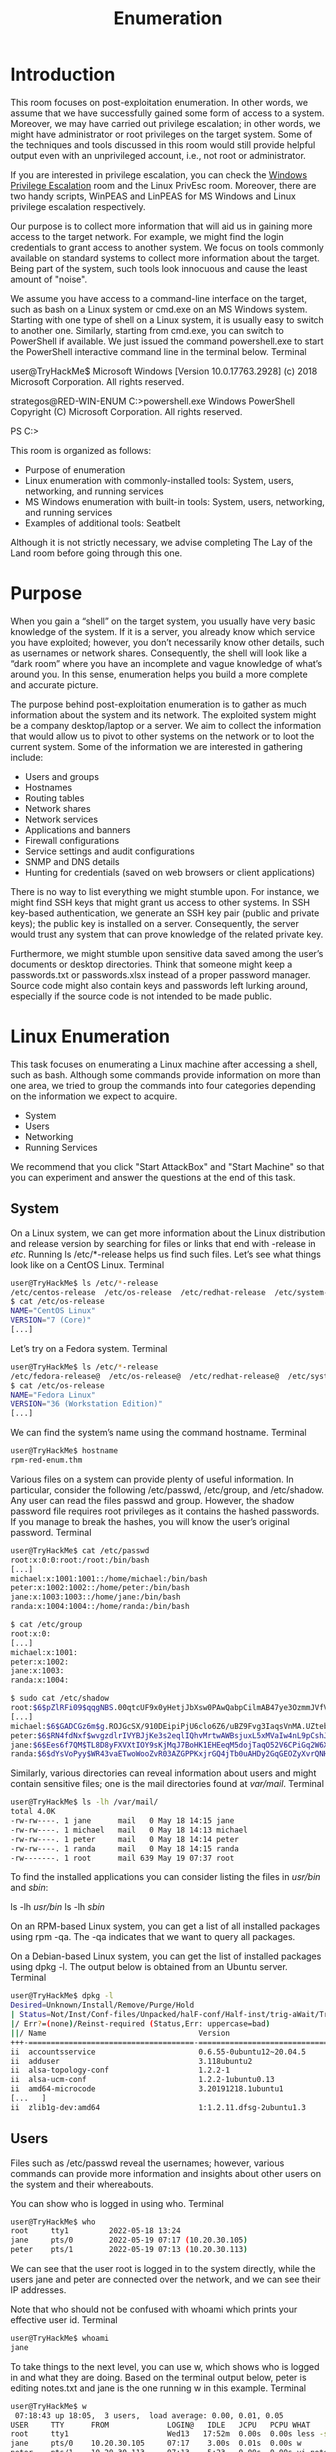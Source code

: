 #+TITLE: Enumeration

* Introduction

This room focuses on post-exploitation enumeration. In other words, we assume that we have successfully gained some form of access to a system. Moreover, we may have carried out privilege escalation; in other words, we might have administrator or root privileges on the target system. Some of the techniques and tools discussed in this room would still provide helpful output even with an unprivileged account, i.e., not root or administrator.

If you are interested in privilege escalation, you can check the [[https://tryhackme.com/room/windowsprivesc20][Windows Privilege Escalation]] room and the Linux PrivEsc room. Moreover, there are two handy scripts, WinPEAS and LinPEAS for MS Windows and Linux privilege escalation respectively.

Our purpose is to collect more information that will aid us in gaining more access to the target network. For example, we might find the login credentials to grant access to another system. We focus on tools commonly available on standard systems to collect more information about the target. Being part of the system, such tools look innocuous and cause the least amount of "noise".

We assume you have access to a command-line interface on the target, such as bash on a Linux system or cmd.exe on an MS Windows system. Starting with one type of shell on a Linux system, it is usually easy to switch to another one. Similarly, starting from cmd.exe, you can switch to PowerShell if available. We just issued the command powershell.exe to start the PowerShell interactive command line in the terminal below.
Terminal

           
user@TryHackMe$ Microsoft Windows [Version 10.0.17763.2928]
(c) 2018 Microsoft Corporation. All rights reserved.

strategos@RED-WIN-ENUM C:\Users\strategos>powershell.exe
Windows PowerShell
Copyright (C) Microsoft Corporation. All rights reserved.

PS C:\Users\strategos>

        

This room is organized as follows:

 - Purpose of enumeration
 - Linux enumeration with commonly-installed tools: System, users, networking, and running services
 - MS Windows enumeration with built-in tools: System, users, networking, and running services
 - Examples of additional tools: Seatbelt

Although it is not strictly necessary, we advise completing The Lay of the Land room before going through this one.

* Purpose

When you gain a “shell” on the target system, you usually have very basic knowledge of the system. If it is a server, you already know which service you have exploited; however, you don’t necessarily know other details, such as usernames or network shares. Consequently, the shell will look like a “dark room” where you have an incomplete and vague knowledge of what’s around you. In this sense, enumeration helps you build a more complete and accurate picture.

The purpose behind post-exploitation enumeration is to gather as much information about the system and its network. The exploited system might be a company desktop/laptop or a server. We aim to collect the information that would allow us to pivot to other systems on the network or to loot the current system. Some of the information we are interested in gathering include:

 - Users and groups
 - Hostnames
 - Routing tables
 - Network shares
 - Network services
 - Applications and banners
 - Firewall configurations
 - Service settings and audit configurations
 - SNMP and DNS details
 - Hunting for credentials (saved on web browsers or client applications)

There is no way to list everything we might stumble upon. For instance, we might find SSH keys that might grant us access to other systems. In SSH key-based authentication, we generate an SSH key pair (public and private keys); the public key is installed on a server. Consequently, the server would trust any system that can prove knowledge of the related private key.

Furthermore, we might stumble upon sensitive data saved among the user’s documents or desktop directories. Think that someone might keep a passwords.txt or passwords.xlsx instead of a proper password manager. Source code might also contain keys and passwords left lurking around, especially if the source code is not intended to be made public.

* Linux Enumeration

This task focuses on enumerating a Linux machine after accessing a shell, such as bash. Although some commands provide information on more than one area, we tried to group the commands into four categories depending on the information we expect to acquire.

 - System
 - Users
 - Networking
 - Running Services

We recommend that you click "Start AttackBox" and "Start Machine" so that you can experiment and answer the questions at the end of this task.

** System

On a Linux system, we can get more information about the Linux distribution and release version by searching for files or links that end with -release in /etc/. Running ls /etc/*-release helps us find such files. Let’s see what things look like on a CentOS Linux.
Terminal

#+BEGIN_SRC bash           
user@TryHackMe$ ls /etc/*-release
/etc/centos-release  /etc/os-release  /etc/redhat-release  /etc/system-release
$ cat /etc/os-release 
NAME="CentOS Linux"
VERSION="7 (Core)"
[...]
#+END_SRC
        

Let’s try on a Fedora system.
Terminal

#+BEGIN_SRC bash           
user@TryHackMe$ ls /etc/*-release
/etc/fedora-release@  /etc/os-release@  /etc/redhat-release@  /etc/system-release@
$ cat /etc/os-release
NAME="Fedora Linux"
VERSION="36 (Workstation Edition)"
[...]
#+END_SRC
        

We can find the system’s name using the command hostname.
Terminal

#+BEGIN_SRC bash
user@TryHackMe$ hostname
rpm-red-enum.thm
#+END_SRC
        

Various files on a system can provide plenty of useful information. In particular, consider the following /etc/passwd, /etc/group, and /etc/shadow. Any user can read the files passwd and group. However, the shadow password file requires root privileges as it contains the hashed passwords. If you manage to break the hashes, you will know the user’s original password.
Terminal

#+BEGIN_SRC bash           
user@TryHackMe$ cat /etc/passwd
root:x:0:0:root:/root:/bin/bash
[...]
michael:x:1001:1001::/home/michael:/bin/bash
peter:x:1002:1002::/home/peter:/bin/bash
jane:x:1003:1003::/home/jane:/bin/bash
randa:x:1004:1004::/home/randa:/bin/bash

$ cat /etc/group
root:x:0:
[...]
michael:x:1001:
peter:x:1002:
jane:x:1003:
randa:x:1004:

$ sudo cat /etc/shadow
root:$6$pZlRFi09$qqgNBS.00qtcUF9x0yHetjJbXsw0PAwQabpCilmAB47ye3OzmmJVfV6DxBYyUoWBHtTXPU0kQEVUQfPtZPO3C.:19131:0:99999:7:::
[...]
michael:$6$GADCGz6m$g.ROJGcSX/910DEipiPjU6clo6Z6/uBZ9Fvg3IaqsVnMA.UZtebTgGHpRU4NZFXTffjKPvOAgPKbtb2nQrVU70:19130:0:99999:7:::
peter:$6$RN4fdNxf$wvgzdlrIVYBJjKe3s2eqlIQhvMrtwAWBsjuxL5xMVaIw4nL9pCshJlrMu2iyj/NAryBmItFbhYAVznqRcFWIz1:19130:0:99999:7:::
jane:$6$Ees6f7QM$TL8D8yFXVXtIOY9sKjMqJ7BoHK1EHEeqM5dojTaqO52V6CPiGq2W6XjljOGx/08rSo4QXsBtLUC3PmewpeZ/Q0:19130:0:99999:7:::
randa:$6$dYsVoPyy$WR43vaETwoWooZvR03AZGPPKxjrGQ4jTb0uAHDy2GqGEOZyXvrQNH10tGlLIHac7EZGV8hSIfuXP0SnwVmnZn0:19130:0:99999:7:::

#+END_SRC        

Similarly, various directories can reveal information about users and might contain sensitive files; one is the mail directories found at /var/mail/.
Terminal

#+BEGIN_SRC bash           
user@TryHackMe$ ls -lh /var/mail/
total 4.0K
-rw-rw----. 1 jane      mail   0 May 18 14:15 jane
-rw-rw----. 1 michael   mail   0 May 18 14:13 michael
-rw-rw----. 1 peter     mail   0 May 18 14:14 peter
-rw-rw----. 1 randa     mail   0 May 18 14:15 randa
-rw-------. 1 root      mail 639 May 19 07:37 root
#+END_SRC
        

To find the installed applications you can consider listing the files in /usr/bin/ and /sbin/:

    ls -lh /usr/bin/
    ls -lh /sbin/

On an RPM-based Linux system, you can get a list of all installed packages using rpm -qa. The -qa indicates that we want to query all packages.

On a Debian-based Linux system, you can get the list of installed packages using dpkg -l. The output below is obtained from an Ubuntu server.
Terminal

#+BEGIN_SRC bash           
user@TryHackMe$ dpkg -l
Desired=Unknown/Install/Remove/Purge/Hold
| Status=Not/Inst/Conf-files/Unpacked/halF-conf/Half-inst/trig-aWait/Trig-pend
|/ Err?=(none)/Reinst-required (Status,Err: uppercase=bad)
||/ Name                                  Version                            Architecture Description
+++-=====================================-==================================-============-===============================================================================
ii  accountsservice                       0.6.55-0ubuntu12~20.04.5           amd64        query and manipulate user account information
ii  adduser                               3.118ubuntu2                       all          add and remove users and groups
ii  alsa-topology-conf                    1.2.2-1                            all          ALSA topology configuration files
ii  alsa-ucm-conf                         1.2.2-1ubuntu0.13                  all          ALSA Use Case Manager configuration files
ii  amd64-microcode                       3.20191218.1ubuntu1                amd64        Processor microcode firmware for AMD CPUs
[...   ]
ii  zlib1g-dev:amd64                      1:1.2.11.dfsg-2ubuntu1.3           amd64        compression library - development

#+END_SRC        

** Users

Files such as /etc/passwd reveal the usernames; however, various commands can provide more information and insights about other users on the system and their whereabouts.

You can show who is logged in using who.
Terminal

#+BEGIN_SRC bash           
user@TryHackMe$ who
root     tty1         2022-05-18 13:24
jane     pts/0        2022-05-19 07:17 (10.20.30.105)
peter    pts/1        2022-05-19 07:13 (10.20.30.113)
#+END_SRC
        

We can see that the user root is logged in to the system directly, while the users jane and peter are connected over the network, and we can see their IP addresses.

Note that who should not be confused with whoami which prints your effective user id.
Terminal

#+BEGIN_SRC bash           
user@TryHackMe$ whoami
jane

#+END_SRC        

To take things to the next level, you can use w, which shows who is logged in and what they are doing. Based on the terminal output below, peter is editing notes.txt and jane is the one running w in this example.
Terminal

#+BEGIN_SRC bash           
user@TryHackMe$ w
 07:18:43 up 18:05,  3 users,  load average: 0.00, 0.01, 0.05
USER     TTY      FROM             LOGIN@   IDLE   JCPU   PCPU WHAT
root     tty1                      Wed13   17:52m  0.00s  0.00s less -s
jane     pts/0    10.20.30.105     07:17    3.00s  0.01s  0.00s w
peter    pts/1    10.20.30.113     07:13    5:23   0.00s  0.00s vi notes.txt
#+END_SRC
        

To print the real and effective user and group IDS, you can issue the command id (for ID).
Terminal

#+BEGIN_SRC bash           
user@TryHackMe$ id
uid=1003(jane) gid=1003(jane) groups=1003(jane) context=unconfined_u:unconfined_r:unconfined_t:s0-s0:c0.c1023
#+END_SRC
        

Do you want to know who has been using the system recently? last displays a listing of the last logged-in users; moreover, we can see who logged out and how much they stayed connected. In the output below, the user randa remained logged in for almost 17 hours, while the user michael logged out after four minutes.
Terminal

#+BEGIN_SRC bash
user@TryHackMe$ last
jane     pts/0        10.20.30.105     Thu May 19 07:17   still logged in   
peter    pts/1        10.20.30.113     Thu May 19 07:13   still logged in   
michael  pts/0        10.20.30.1       Thu May 19 05:12 - 05:17  (00:04)    
randa    pts/1        10.20.30.107     Wed May 18 14:18 - 07:08  (16:49)    
root     tty1                          Wed May 18 13:24   still logged in
[...]
#+END_SRC
        

Finally, it is worth mentioning that sudo -l lists the allowed command for the invoking user on the current system.
** Networking

The IP addresses can be shown using ip address show (which can be shortened to ip a s) or with the older command ifconfig -a (its package is no longer maintained.) The terminal output below shows the network interface ens33 with the IP address 10.20.30.129 and subnet mask 255.255.255.0 as it is 24.
Terminal

#+BEGIN_SRC bash          
user@TryHackMe$ ip a s
1: lo: <LOOPBACK,UP,LOWER_UP> mtu 65536 qdisc noqueue state UNKNOWN group default qlen 1000
    link/loopback 00:00:00:00:00:00 brd 00:00:00:00:00:00
    inet 127.0.0.1/8 scope host lo
       valid_lft forever preferred_lft forever
    inet6 ::1/128 scope host 
       valid_lft forever preferred_lft forever
2: ens33: <BROADCAST,MULTICAST,UP,LOWER_UP> mtu 1500 qdisc pfifo_fast state UP group default qlen 1000
    link/ether 00:0c:29:a2:0e:7e brd ff:ff:ff:ff:ff:ff
    inet 10.20.30.129/24 brd 10.20.30.255 scope global noprefixroute dynamic ens33
       valid_lft 1580sec preferred_lft 1580sec
    inet6 fe80::761a:b360:78:26cd/64 scope link noprefixroute 
       valid_lft forever preferred_lft forever
#+END_SRC
        

The DNS servers can be found in the /etc/resolv.conf. Consider the following terminal output for a system that uses DHCP for its network configurations. The DNS, i.e. nameserver, is set to 10.20.30.2.
Terminal

#+BEGIN_SRC bash           
user@TryHackMe$ cat /etc/resolv.conf
# Generated by NetworkManager
search localdomain thm
nameserver 10.20.30.2
#+END_SRC
        

netstat is a useful command for learning about network connections, routing tables, and interface statistics. We explain some of its many options in the table below.
| Option | Description                                                             |
|--------+-------------------------------------------------------------------------|
| -a     | show both listening and non-listening sockets                           |
| -l     | show only listening sockets                                             |
| -n     | show numeric output instead of resolving the IP address and port number |
| -t     | TCP                                                                     |
| -u     | UDP                                                                     |
| -x     | UNIX                                                                    |
| -p     | Show the PID and name of the program to which the socket belongs        |
|        |                                                                         |

You can use any combination that suits your needs. For instance, netstat -plt will return Programs Listening on TCP sockets. As we can see in the terminal output below, sshd is listening on the SSH port, while master is listening on the SMTP port on both IPv4 and IPv6 addresses. Note that to get all PID (process ID) and program names, you need to run netstat as root or use sudo netstat.
Terminal

#+BEGIN_SRC bash          
user@TryHackMe$ sudo netstat -plt
Active Internet connections (only servers)
Proto Recv-Q Send-Q Local Address           Foreign Address         State       PID/Program name    
tcp        0      0 0.0.0.0:ssh             0.0.0.0:*               LISTEN      978/sshd            
tcp        0      0 localhost:smtp          0.0.0.0:*               LISTEN      1141/master         
tcp6       0      0 [::]:ssh                [::]:*                  LISTEN      978/sshd            
tcp6       0      0 localhost:smtp          [::]:*                  LISTEN      1141/master
#+END_SRC
        

netstat -atupn will show All TCP and UDP listening and established connections and the program names with addresses and ports in numeric format.
Terminal

#+BEGIN_SRC bash           
user@TryHackMe$ sudo netstat -atupn
Active Internet connections (servers and established)
Proto Recv-Q Send-Q Local Address           Foreign Address         State       PID/Program name    
tcp        0      0 0.0.0.0:22              0.0.0.0:*               LISTEN      978/sshd            
tcp        0      0 127.0.0.1:25            0.0.0.0:*               LISTEN      1141/master         
tcp        0      0 10.20.30.129:22         10.20.30.113:38822        ESTABLISHED 5665/sshd: peter [p 
tcp        0      0 10.20.30.129:22         10.20.30.105:38826        ESTABLISHED 5723/sshd: jane [pr 
tcp6       0      0 :::22                   :::*                    LISTEN      978/sshd            
tcp6       0      0 ::1:25                  :::*                    LISTEN      1141/master         
udp        0      0 127.0.0.1:323           0.0.0.0:*                           640/chronyd         
udp        0      0 0.0.0.0:68              0.0.0.0:*                           5638/dhclient       
udp6       0      0 ::1:323                 :::*                                640/chronyd
#+END_SRC
        

One might think that using nmap before gaining access to the target machine would have provided a comparable result. However, this is not entirely true. Nmap needs to generate a relatively large number of packets to check for open ports, which can trigger intrusion detection and prevention systems. Furthermore, firewalls across the route can drop certain packets and hinder the scan, resulting in incomplete Nmap results.

lsof stands for List Open Files. If we want to display only Internet and network connections, we can use lsof -i. The terminal output below shows IPv4 and IPv6 listening services and ongoing connections. The user peter is connected to the server rpm-red-enum.thm on the ssh port. Note that to get the complete list of matching programs, you need to run lsof as root or use sudo lsof.
Terminal

#+BEGIN_SRC bash           
user@TryHackMe$ sudo lsof -i
COMMAND   PID      USER   FD   TYPE DEVICE SIZE/OFF NODE NAME
chronyd   640    chrony    5u  IPv4  16945      0t0  UDP localhost:323 
chronyd   640    chrony    6u  IPv6  16946      0t0  UDP localhost:323 
sshd      978      root    3u  IPv4  20035      0t0  TCP *:ssh (LISTEN)
sshd      978      root    4u  IPv6  20058      0t0  TCP *:ssh (LISTEN)
master   1141      root   13u  IPv4  20665      0t0  TCP localhost:smtp (LISTEN)
master   1141      root   14u  IPv6  20666      0t0  TCP localhost:smtp (LISTEN)
dhclient 5638      root    6u  IPv4  47458      0t0  UDP *:bootpc 
sshd     5693     peter    3u  IPv4  47594      0t0  TCP rpm-red-enum.thm:ssh->10.20.30.113:38822 (ESTABLISHED)
[...]
#+END_SRC
        

Because the list can get quite lengthy, you can further filter the output by specifying the ports you are interested in, such as SMTP port 25. By running lsof -i :25, we limit the output to those related to port 25, as shown in the terminal output below. The server is listening on port 25 on both IPv4 and IPv6 addresses.
Terminal

#+BEGIN_SRC bash           
user@TryHackMe$ sudo lsof -i :25
COMMAND  PID USER   FD   TYPE DEVICE SIZE/OFF NODE NAME
master  1141 root   13u  IPv4  20665      0t0  TCP localhost:smtp (LISTEN)
master  1141 root   14u  IPv6  20666      0t0  TCP localhost:smtp (LISTEN)
#+END_SRC
        

** Running Services

Getting a snapshot of the running processes can provide many insights. ps lets you discover the running processes and plenty of information about them.

You can list every process on the system using ps -e, where -e selects all processes. For more information about the process, you can add -f for full-format and-l for long format. Experiment with ps -e, ps -ef, and ps -el.

You can get comparable output and see all the processes using BSD syntax: ps ax or ps aux. Note that a and x are necessary when using BSD syntax as they lift the “only yourself” and “must have a tty” restrictions; in other words, it becomes possible to display all processes. The u is for details about the user that has the process.

| Option | Description          |
|--------+----------------------|
| -e     | all processes        |
| -f     | full-format listing  |
| -j     | jobs format          |
| -l     | long format          |
| -u     | user-oriented format |


For more “visual” output, you can issue ps axjf to print a process tree. The f stands for “forest”, and it creates an ASCII art process hierarchy as shown in the terminal output below.
Terminal

#+BEGIN_SRC bash           
user@TryHackMe$ ps axf
   PID TTY      STAT   TIME COMMAND
     2 ?        S      0:00 [kthreadd]
     4 ?        S<     0:00  \_ [kworker/0:0H]
     5 ?        S      0:01  \_ [kworker/u256:0]
[...]
   978 ?        Ss     0:00 /usr/sbin/sshd -D
  5665 ?        Ss     0:00  \_ sshd: peter [priv]
  5693 ?        S      0:00  |   \_ sshd: peter@pts/1
  5694 pts/1    Ss     0:00  |       \_ -bash
  5713 pts/1    S+     0:00  |           \_ vi notes.txt
  5723 ?        Ss     0:00  \_ sshd: jane [priv]
  5727 ?        S      0:00      \_ sshd: jane@pts/0
  5728 pts/0    Ss     0:00          \_ -bash
  7080 pts/0    R+     0:00              \_ ps axf
   979 ?        Ssl    0:12 /usr/bin/python2 -Es /usr/sbin/tuned -l -P
   981 ?        Ssl    0:07 /usr/sbin/rsyslogd -n
  1141 ?        Ss     0:00 /usr/libexec/postfix/master -w
  1147 ?        S      0:00  \_ qmgr -l -t unix -u
  6991 ?        S      0:00  \_ pickup -l -t unix -u
  1371 ?        Ss     0:00 login -- root
  1376 tty1     Ss     0:00  \_ -bash
  1411 tty1     S+     0:00      \_ man man
  1420 tty1     S+     0:00          \_ less -s
[...]
#+END_SRC
        

To summarize, remember to use ps -ef or ps aux to get a list of all the running processes. Consider piping the output via grep to display output lines with certain words. The terminal output below shows the lines with peter in them.
Terminal

#+BEGIN_SRC bash           
user@TryHackMe$ ps -ef | grep peter
root       5665    978  0 07:11 ?        00:00:00 sshd: peter [priv]
peter      5693   5665  0 07:13 ?        00:00:00 sshd: peter@pts/1
peter      5694   5693  0 07:13 pts/1    00:00:00 -bash
peter      5713   5694  0 07:13 pts/1    00:00:00 vi notes.txt
#+END_SRC
        

Start the attached Linux machine if you have not done so already, as you need it to answer the questions below. You can log in to it using SSH: ssh user@MACHINE_IP, where the login credentials are:

    Username: user
    Password: THM6877

* Windows Enumeration

In this task, we assume you have access to cmd on a Microsoft Windows host. You might have gained this access by exploiting a vulnerability and getting a shell or a reverse shell. You may also have installed a backdoor or set up an SSH server on a system you exploited. In all cases, the commands below require cmd to run.

In this task, we focus on enumerating an MS Windows host. For enumerating MS Active directory, you are encouraged to check the Enumerating Active Directory room. If you are interested in a privilege escalation on an MS Windows host, we recommend the Windows Privesc 2.0 room.

We recommend that you click "Start AttackBox" and "Start Machine" so that you can experiment and answer the questions at the end of this task.
** System

One command that can give us detailed information about the system, such as its build number and installed patches, would be systeminfo. In the example below, we can see which hotfixes have been installed.
Terminal

#+BEGIN_SRC bash           
C:\>systeminfo

Host Name:                 WIN-SERVER-CLI
OS Name:                   Microsoft Windows Server 2022 Standard
OS Version:                10.0.20348 N/A Build 20348
OS Manufacturer:           Microsoft Corporation
[...]
Hotfix(s):                 3 Hotfix(s) Installed.
                           [01]: KB5013630
                           [02]: KB5013944
                           [03]: KB5012673
Network Card(s):           1 NIC(s) Installed.
                           [01]: Intel(R) 82574L Gigabit Network Connection
[...]

#+END_SRC         

You can check installed updates using wmic qfe get Caption, Description. This information will give you an idea of how quickly systems are being patched and updated.
Terminal

#+BEGIN_SRC bash           
C:\>wmic qfe get Caption, Description
Caption                                     Description      
http://support.microsoft.com/?kbid=5013630  Update
https://support.microsoft.com/help/5013944  Security Update
                                            Update
#+END_SRC 
        

You can check the installed and started Windows services using net start. Expect to get a long list; the output below has been snipped.
Terminal

#+BEGIN_SRC bash           
C:\>net start
These Windows services are started:

   Base Filtering Engine
   Certificate Propagation
   Client License Service (ClipSVC)
   COM+ Event System
   Connected User Experiences and Telemetry
   CoreMessaging
   Cryptographic Services
   DCOM Server Process Launcher
   DHCP Client
   DNS Client
[...]
   Windows Time
   Windows Update
   WinHTTP Web Proxy Auto-Discovery Service
   Workstation

The command completed successfully.
#+END_SRC 
        

If you are only interested in installed apps, you can issue wmic product get name,version,vendor. If you run this command on the attached virtual machine, you will get something similar to the following output.
Terminal

#+BEGIN_SRC bash           
C:\>wmic product get name,version,vendor
Name                                                            Vendor                                   Version
Microsoft Visual C++ 2019 X64 Minimum Runtime - 14.28.29910     Microsoft Corporation                    14.28.29910
[...]
Microsoft Visual C++ 2019 X64 Additional Runtime - 14.28.29910  Microsoft Corporation                    14.28.29910
#+END_SRC 
        

** Users

To know who you are, you can run whoami; moreover, to know what you are capable of, i.e., your privileges, you can use whoami /priv. An example is shown in the terminal output below.
Terminal

#+BEGIN_SRC bash           
C:\>whoami
win-server-cli\strategos

> whoami /priv

PRIVILEGES INFORMATION
----------------------

Privilege Name                            Description                                                        State
========================================= ================================================================== =======
SeIncreaseQuotaPrivilege                  Adjust memory quotas for a process                                 Enabled
SeSecurityPrivilege                       Manage auditing and security log                                   Enabled
SeTakeOwnershipPrivilege                  Take ownership of files or other objects                           Enabled
[...]
#+END_SRC 
        

Moreover, you can use whoami /groups to know which groups you belong to. The terminal output below shows that this user belongs to the NT AUTHORITY\Local account and member of Administrators group among other groups.
Terminal

#+BEGIN_SRC bash           
C:\>whoami /groups

GROUP INFORMATION
-----------------

Group Name                                                    Type             SID          Attributes
============================================================= ================ ============ ===============================================================
Everyone                                                      Well-known group S-1-1-0      Mandatory group, Enabled by default, Enabled group
NT AUTHORITY\Local account and member of Administrators group Well-known group S-1-5-114    Mandatory group, Enabled by default, Enabled group
BUILTIN\Administrators                                        Alias            S-1-5-32-544 Mandatory group, Enabled by default, Enabled group, Group owner
[...]
#+END_SRC 
        

You can view users by running net user.
Terminal

#+BEGIN_SRC bash           
C:\>net user

User accounts for \\WIN-SERVER-CLI

-------------------------------------------------------------------------------
Administrator            DefaultAccount           Guest
michael                  peter                    strategos
WDAGUtilityAccount
The command completed successfully.
#+END_SRC 
        

You can discover the available groups using net group if the system is a Windows Domain Controller or net localgroup otherwise, as shown in the terminal below.
Terminal

#+BEGIN_SRC bash           
C:\>net localgroup

Aliases for \\WIN-SERVER-CLI

-------------------------------------------------------------------------------
*Access Control Assistance Operators
*Administrators
*Backup Operators
*Certificate Service DCOM Access
*Cryptographic Operators
*Device Owners
[...]
#+END_SRC 
        

You can list the users that belong to the local administrators’ group using the command net localgroup administrators.
Terminal

#+BEGIN_SRC bash           
C:\>net localgroup administrators
Alias name     administrators
Comment        Administrators have complete and unrestricted access to the computer/domain

Members

-------------------------------------------------------------------------------
Administrator
michael
peter
strategos
The command completed successfully.
#+END_SRC 
        

Use net accounts to see the local settings on a machine; moreover, you can use net accounts /domain if the machine belongs to a domain. This command helps learn about password policy, such as minimum password length, maximum password age, and lockout duration.
** Networking

You can use the ipconfig command to learn about your system network configuration. If you want to know all network-related settings, you can use ipconfig /all. The terminal output below shows the output when using ipconfig. For instance, we could have used ipconfig /all if we wanted to learn the DNS servers.
Terminal

#+BEGIN_SRC bash           
C:\>ipconfig

Windows IP Configuration


Ethernet adapter Ethernet0:

   Connection-specific DNS Suffix  . : localdomain
   Link-local IPv6 Address . . . . . : fe80::3dc5:78ef:1274:a740%5
   IPv4 Address. . . . . . . . . . . : 10.20.30.130
   Subnet Mask . . . . . . . . . . . : 255.255.255.0
   Default Gateway . . . . . . . . . : 10.20.30.2

#+END_SRC         

On MS Windows, we can use netstat to get various information, such as which ports the system is listening on, which connections are active, and who is using them. In this example, we use the options -a to display all listening ports and active connections. The -b lets us find the binary involved in the connection, while -n is used to avoid resolving IP addresses and port numbers. Finally, -o display the process ID (PID).

In the partial output shown below, we can see that netstat -abno showed that the server is listening on TCP ports 22, 135, 445 and 3389. The processessshd.exe, RpcSs, and TermService are on ports 22, 135, and 3389, respectively. Moreover, we can see two established connections to the SSH server as indicated by the state ESTABLISHED.
Terminal

#+BEGIN_SRC bash           
C:\>netstat -abno

Active Connections

  Proto  Local Address          Foreign Address        State           PID
  TCP    0.0.0.0:22             0.0.0.0:0              LISTENING       2016
 [sshd.exe]
  TCP    0.0.0.0:135            0.0.0.0:0              LISTENING       924
  RpcSs
 [svchost.exe]
  TCP    0.0.0.0:445            0.0.0.0:0              LISTENING       4
 Can not obtain ownership information
  TCP    0.0.0.0:3389           0.0.0.0:0              LISTENING       416
  TermService
 [svchost.exe]
[...]
  TCP    10.20.30.130:22        10.20.30.1:39956       ESTABLISHED     2016
 [sshd.exe]
  TCP    10.20.30.130:22        10.20.30.1:39964       ESTABLISHED     2016
 [sshd.exe]
[...]
#+END_SRC 
        

You might think that you can get an identical result by port scanning the target system; however, this is inaccurate for two reasons. A firewall might be blocking the scanning host from reaching specific network ports. Moreover, port scanning a system generates a considerable amount of traffic, unlike netstat, which makes zero noise.

Finally, it is worth mentioning that using arp -a helps you discover other systems on the same LAN that recently communicated with your system. ARP stands for Address Resolution Protocol; arp -a shows the current ARP entries, i.e., the physical addresses of the systems on the same LAN that communicated with your system. An example output is shown below. This indicates that these IP addresses have communicated somehow with our system; the communication can be an attempt to connect or even a simple ping. Note that 10.10.255.255 does not represent a system as it is the subnet broadcast address.
Terminal

#+BEGIN_SRC bash           
C:\>arp -a

Interface: 10.10.204.175 --- 0x4 
  Internet Address      Physical Address      Type
  10.10.0.1             02-c8-85-b5-5a-aa     dynamic
  10.10.16.117          02-f2-42-76-fc-ef     dynamic
  10.10.122.196         02-48-58-7b-92-e5     dynamic
  10.10.146.13          02-36-c1-4d-05-f9     dynamic
  10.10.161.4           02-a8-58-98-1a-d3     dynamic
  10.10.217.222         02-68-10-dd-be-8d     dynamic
  10.10.255.255         ff-ff-ff-ff-ff-ff     static
#+END_SRC 
        

Start the attached MS Windows Server if you have not done so already, as you need it to answer the questions below. You can connect to the MS Windows VM via SSH from the AttackBox, for example, using ssh user@MACHINE_IP where the login credentials are:

    Username: user
    Password: THM33$$88

* DNS, SMB, and SNMP

As we cover enumeration, it is a good idea to touch on DNS, SMB, and SNMP.
** DNS

We are all familiar with Domain Name System (DNS) queries where we can look up A, AAAA, CName, and TXT records, among others. If you want to brush up on your DNS knowledge, we suggest you visit the [[https://tryhackme.com/room/dnsindetail][DNS in Detail]] room. If we can get a “copy” of all the records that a DNS server is responsible for answering, we might discover hosts we didn’t know existed.

One easy way to try DNS zone transfer is via the dig command. If you want to learn more about dig and similar commands, we suggest checking the [[https://tryhackme.com/room/passiverecon][Passive Reconnaissance]] room. Depending on the DNS server configuration, DNS zone transfer might be restricted. If it is not restricted, it should be achievable using dig -t AXFR DOMAIN_NAME @DNS_SERVER. The -t AXFR indicates that we are requesting a zone transfer, while @ precedes the DNS_SERVER that we want to query regarding the records related to the specified DOMAIN_NAME.
** SMB

Server Message Block (SMB) is a communication protocol that provides shared access to files and printers. We can check shared folders using net share. Here is an example of the output. We can see that C:\Internal Files is shared under the name Internal.
Terminal

#+BEGIN_SRC bash           
user@TryHackMe$ net share

Share name   Resource                        Remark

-------------------------------------------------------------------------------
C$           C:\                             Default share
IPC$                                         Remote IPC
ADMIN$       C:\Windows                      Remote Admin
Internal     C:\Internal Files               Internal Documents
Users        C:\Users
The command completed successfully.
#+END_SRC 
        

** SNMP

Simple Network Management Protocol (SNMP) was designed to help collect information about different devices on the network. It lets you know about various network events, from a server with a faulty disk to a printer out of ink. Consequently, SNMP can hold a trove of information for the attacker. One simple tool to query servers related to SNMP is snmpcheck. You can find it on the AttackBox at the /opt/snmpcheck/ directory; the syntax is quite simple: /opt/snmpcheck/snmpcheck.rb 10.10.124.95 -c COMMUNITY_STRING.
If you would like to install snmpcheck on your local Linux box, consider the following commands.
Terminal

#+BEGIN_SRC bash           
git clone https://gitlab.com/kalilinux/packages/snmpcheck.git
cd snmpcheck/
gem install snmp
chmod +x snmpcheck-1.9.rb
#+END_SRC 
        

Ensure that you are running the MS Windows Server machine from Task 4 and answer the following questions

* More Tools for Windows


In this room, our focus has been on command-line built-in tools readily available on any modern MS Windows system. We didn’t cover Graphical User Interface (GUI) tools; moreover, we didn’t cover any programs requiring additional downloading and installation steps.

This task mentions three options that are not built-in command-line tools:

 - Sysinternals Suite
 - Process Hacker
 - GhostPack Seatbelt

** Sysinternals Suite

The [[https://docs.microsoft.com/en-us/sysinternals/downloads/][Sysinternals Suite]] is a group of command-line and GUI utilities and tools that provides information about various aspects related to the Windows system. To give you an idea, we listed a few examples in the table below.

| Utility Name     | Description                                                     |
|------------------+-----------------------------------------------------------------|
| Process Explorer | Shows the processes along with the open files and registry keys |
| Process Monitor  | Monitor the file system, processes, and Registry                |
| PsList           | Provides information about processes                            |
| PsLoggedOn       | Shows the logged-in users                                       |
|                  |                                                                 |

Check [[https://docs.microsoft.com/en-us/sysinternals/downloads/][Sysinternals Utilities Index]] for a complete list of the utilities. If you want to learn more and experiment with these different utilities, we suggest the [[https://tryhackme.com/room/btsysinternalssg][Sysinternals]] room.
** Process Hacker

Another efficient and reliable MS Windows GUI tool that lets you gather information about running processes is Process Hacker. Process Hacker gives you detailed information regarding running processes and related active network connections; moreover, it gives you deep insight into system resource utilization from CPU and memory to disk and network.
** GhostPack Seatbelt

[[https://github.com/GhostPack/Seatbelt][Seatbelt]], part of the GhostPack collection, is a tool written in C#. It is not officially released in binary form; therefore, you are expected to compile it yourself using MS Visual Studio.

* Conclusion



The focus of this room was on built-in command-line tools in both Linux and MS Windows systems. Many commands exist in both systems, although the command arguments and resulting output are different. The following tables show the primary Linux and MS Windows commands that we relied on to get more information about the system.
| Linux Command | Description                                                     |
|---------------+-----------------------------------------------------------------|
| hostname      | shows the system’s hostname                                     |
| who           | shows who is logged in                                          |
| whoami        | shows the effective username                                    |
| w             | shows who is logged in and what they are doing                  |
| last          | shows a listing of the last logged-in users                     |
| ip            | address show 	shows the network interfaces and addresses |
| arp           | shows the ARP cache                                             |
| netstat       | prints network connections                                      |
| ps            | shows a snapshot of the current processes                       |


| Windows Command | Description                                                                              |
|-----------------+------------------------------------------------------------------------------------------|
| systeminfo      | shows OS configuration information, including service pack levels                        |
| whoami          | shows the user name and group information along with the respective security identifiers |
| netstat         | shows protocol statistics and current TCP/IP network connections                         |
| net user        | shows the user accounts on the computer                                                  |
| net localgroup  | shows the local groups on the computer                                                   |
| arp             | shows the IP-to-Physical address translation tables                                      |

This room focused on post-exploitation enumeration of a Linux or MS Windows machine. For enumeration related to Active Directory, we recommend that you join the Enumerating AD room.
